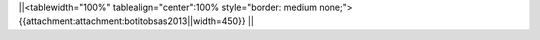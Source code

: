 

||<tablewidth="100%" tablealign="center":100% style="border: medium none;"> {{attachment:attachment:botitobsas2013||width=450}} ||
